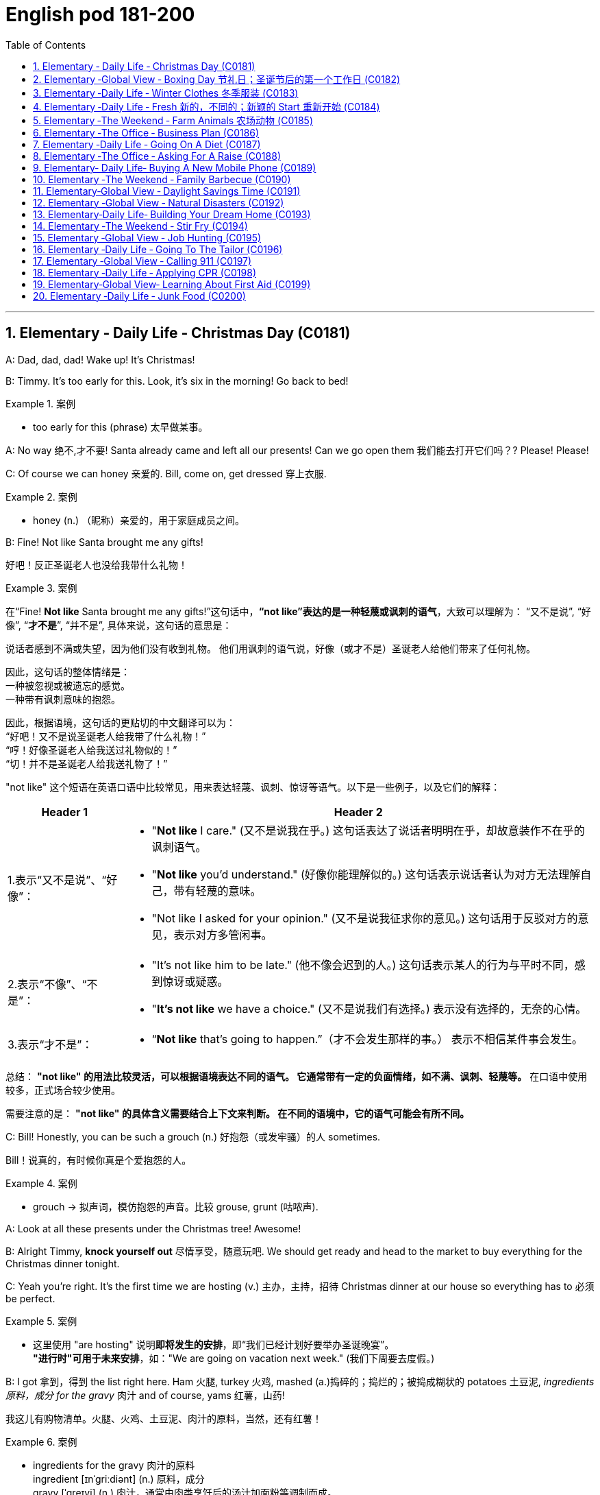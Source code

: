 

=  English pod 181-200
:toc: left
:toclevels: 3
:sectnums:
:stylesheet: ../../myAdocCss.css

'''





== Elementary ‐ Daily Life ‐ Christmas Day (C0181)


A: Dad, dad, dad! Wake up! It’s Christmas!

B: Timmy. It’s too early for this. Look, it’s six
in the morning! Go back to bed!

[.my1]
.案例
====
- too early for this (phrase) 太早做某事。
====

A: No way 绝不,才不要! Santa already came and left all
our presents! Can we go open them 我们能去打开它们吗？? Please!
Please!

C: Of course we can honey 亲爱的. Bill, come on, get
dressed 穿上衣服.

[.my1]
.案例
====
- honey (n.) （昵称）亲爱的，用于家庭成员之间。
====


B: Fine! Not like Santa brought me any gifts!

[.my2]
好吧！反正圣诞老人也没给我带什么礼物！

[.my1]
.案例
====
在“Fine! *Not like* Santa brought me any gifts!”这句话中，*“not like”表达的是一种轻蔑或讽刺的语气*，大致可以理解为：
“又不是说”,
“好像”,
“*才不是*”,
“并不是”,
具体来说，这句话的意思是：

说话者感到不满或失望，因为他们没有收到礼物。
他们用讽刺的语气说，好像（或才不是）圣诞老人给他们带来了任何礼物。

因此，这句话的整体情绪是： +
一种被忽视或被遗忘的感觉。 +
一种带有讽刺意味的抱怨。 +

因此，根据语境，这句话的更贴切的中文翻译可以为： +
“好吧！又不是说圣诞老人给我带了什么礼物！” +
“哼！好像圣诞老人给我送过礼物似的！” +
“切！并不是圣诞老人给我送礼物了！”

"not like" 这个短语在英语口语中比较常见，用来表达轻蔑、讽刺、惊讶等语气。以下是一些例子，以及它们的解释：

[.my3]
[options="autowidth" cols="1a,1a"]
|===
|Header 1 |Header 2

|1.表示“又不是说”、“好像”：
|- "*Not like* I care." (又不是说我在乎。)
这句话表达了说话者明明在乎，却故意装作不在乎的讽刺语气。
- "*Not like* you'd understand." (好像你能理解似的。)
这句话表示说话者认为对方无法理解自己，带有轻蔑的意味。
- "Not like I asked for your opinion." (又不是说我征求你的意见。)
这句话用于反驳对方的意见，表示对方多管闲事。

|2.表示“不像”、“不是”：
|- "It's not like him to be late." (他不像会迟到的人。)
这句话表示某人的行为与平时不同，感到惊讶或疑惑。
- "*It's not like* we have a choice." (又不是说我们有选择。)
表示没有选择的，无奈的心情。

|3.表示“才不是”：
|- “*Not like* that's going to happen.”（才不会发生那样的事。）
表示不相信某件事会发生。
|===


总结：
*"not like" 的用法比较灵活，可以根据语境表达不同的语气。
它通常带有一定的负面情绪，如不满、讽刺、轻蔑等。*
在口语中使用较多，正式场合较少使用。

需要注意的是：
*"not like" 的具体含义需要结合上下文来判断。
在不同的语境中，它的语气可能会有所不同。*
====

C: Bill! Honestly, you can be such a grouch (n.) 好抱怨（或发牢骚）的人
sometimes.

[.my2]
Bill！说真的，有时候你真是个爱抱怨的人。

[.my1]
.案例
====
- grouch -> 拟声词，模仿抱怨的声音。比较 grouse, grunt (咕哝声).
====

A: Look at all these presents under the
Christmas tree! Awesome!

B: Alright Timmy, *knock yourself out* 尽情享受，随意玩吧. We
should get ready and head to the market to
buy everything for the Christmas dinner
tonight.


C: Yeah you’re right. It’s the first time we are
hosting  (v.) 主办，主持，招待 Christmas dinner at our house so
everything has to 必须 be perfect.

[.my1]
.案例
====
- 这里使用 "are hosting" 说明**即将发生的安排**，即“我们已经计划好要举办圣诞晚宴”。 +
*"进行时"可用于未来安排*，如："We are going on vacation next week." (我们下周要去度假。)
====

B: I got 拿到，得到 the list right here. Ham 火腿, turkey 火鸡,
mashed (a.)捣碎的；捣烂的；被捣成糊状的 potatoes 土豆泥, _ingredients  原料，成分 for the gravy_ 肉汁
and of course, yams 红薯，山药!

[.my2]
我这儿有购物清单。火腿、火鸡、土豆泥、肉汁的原料，当然，还有红薯！

[.my1]
.案例
====
- ingredients for the gravy 肉汁的原料 +
ingredient [ɪnˈɡriːdiənt] (n.) 原料，成分 +
gravy [ˈɡreɪvi] (n.) 肉汁，通常由肉类烹饪后的汤汁加面粉等调制而成。

- yam +
image:/img/yam.jpg[,15%]
====

C: My dad offered 提供，给予；提议 to bring the eggnog  蛋奶酒 so we
should *be set* 准备就绪，万事俱备!


[.my2]
我爸爸提议带蛋奶酒来，所以我们应该都准备好了！

[.my1]
.案例
====
- offer to do sth 主动提出做某事
- eggnog [ˈɛɡnɔːɡ] (n.) 蛋奶酒 +
传统圣诞饮品，由牛奶、鸡蛋、糖、肉豆蔻和朗姆酒/白兰地制成。

- be set 准备就绪，万事俱备:  +
这是口语中的固定短语，意思是“已经准备好”，类似于 "be ready"。 +
例句：Once we pack our bags, we’ll be set for the trip. (一旦我们收拾好行李，就可以出发了。)
====


'''


== Elementary ‐Global View ‐ Boxing Day  节礼日；圣诞节后的第一个工作日 (C0182)

[.my1]
.案例
====
Boxing Day is a holiday celebrated after Christmas Day, occurring on the second day of Christmastide 圣诞季;圣诞节假期 (26 December). Boxing Day was once a day to donate (v.)捐赠，赠送 gifts to those in need, but it has evolved to become a part of Christmas festivities 庆祝活动，欢庆, with many people choosing to shop (v.) for deals 交易 on Boxing Day.

节礼日是圣诞节之后庆祝的假期，发生在 Christmastide 的第二天（12月26日）。 "节礼日"是每天一次向有需要的人捐赠礼物，但它已经演变为圣诞节庆祝活动的一部分，许多人选择在"节礼日"购物。
====


A: What do you think of this one?

B: Eh, _so so_  (adj.) 马马虎虎，一般般.

A: And this one? Too flashy 华丽的，炫耀的?

[.my1]
.案例
====
- flashy 描述事物外观极其显眼、引人注目，常带有贬义，表示过于浮夸或过分装饰。
====

B: Nah, not too flashy.

A: Uhg 表示否定! And this sweater  针织套衫，毛线衫；大量出汗的人 from my aunt?
Isn’t it hideous （外表）极丑的，面目狰狞的；非常可怕的，令人难以忍受的?

[.my2]
呃！那我阿姨送的这件毛衣呢？是不是丑极了？

[.my1]
.案例
====
- nah [nɑː] (informal) 否，口语化用法，表示否定，通常用来表示不赞同或不感兴趣。
- hideous -> 来自古法语hideus,来自hisdos,可怕的，恐怖的，丑陋的，拼写可能受hide影响。或直接来自hide,兽皮，引申词义野兽，野蛮的，丑陋的。
====

B: I guess. 我想是吧。

A: Are you even listening? I’m trying to have
a conversation （非正式的）谈话，交谈 with you.

[.my2]
你有在听吗？我在和你谈话呢。

B: And I’m trying to watch the game, but
you’re yapping (v.) (尤指小狗)吠叫;喋喋不休，唠叨 on about your new clothes!

[.my2]
而我正试着看比赛呢，可你一直在唠叨你的新衣服！

A: Well I have to decide which gifts to keep
and which to exchange 交换，（商品的）调换;退换 for better ones when
I go to the Boxing Day sales this afternoon!


[.my2]
好吧，我得决定哪些礼物留着，哪些要去换成更好的，在今天下午的节礼日（Boxing Day）促销时换！



B: Well could you *do me the favor* 为某人效劳，帮某个忙 of making
this quick? It’s the third quarter 四等份之一;（美式足球的）一节 and you’ve
been *blabbering 喋喋不休，滔滔不绝 on* since the first!

[.my2]
那你能帮个忙，快点好吗？现在是第三节了，而你从第一节开始就一直在唠叨！

A: Oh, your precious game. You watch the
same game every year, and each year your
beloved 钟爱的，深受爱戴的 hometown 家乡，故乡 team loses (v.) by at least
three goals!

[.my2]
哦，你那珍贵的比赛。你每年都看同一场比赛，而且每年你心爱的家乡队都至少输三球！

B: Oh no you didn’t. You didn’t just insult 侮辱 the
Salsbury Seals 海豹, did you? Why don’t you just...
just go and return all of those stupid clothes
and not come back until the sales are over?

[.my2]
哦不，你可没有这么做吧？你居然侮辱了萨尔兹伯里海豹队，对吧？你干脆去把那些愚蠢的衣服退了，等促销结束再回来！

A: I might 可能 just! Enjoy your stupid game!

[.my2]
我倒真想这么做！好好享受你的愚蠢比赛吧！

[.my1]
.案例
====
在句子 "I might just!" 中，*#"just" 用作副词，表示某个动作或行为将会简单、直接地发生#，或者强调某个行为是轻微或近乎理所当然的。这里的 #"just" 带有一种 强调或加强语气 的作用。#* +
具体来说，在这个句子中，*#"just" 用来强调说话者的决心或意图，暗示他们有可能会采取某个行动，甚至有些带有“冲动”的意味。#*

示例解析：
I might just go ahead and do it. (我可能就干脆做了。)
这里的 "just" 强调说话者可能直接、果断地去做某事，而不再犹豫。
====

B: And Merry Christmas!

A: Merry Christmas!

'''


== Elementary ‐Daily Life ‐ Winter Clothes 冬季服装 (C0183)

A: Bye, mom!

B: Wait, Jimmy, it’s cold outside. Put a hat
on!

A: Ok. Bye!

B: No, wait, you will be too cold without
mittens 连指手套.

[.my1]
.案例
====
- mitten :( also mitt ) a type of glove that covers the four fingers together and the thumb separately 连指手套 +
->  来自古法语mite,露指手套，来自拉丁语medius,中间的，词源同middle,medial.即半手套。 +
image:/img/mitten.jpg[,15%]

====

A: Alright. *See ya* 再见(=see you)!

B: Hold on, with that wind, you’re going to
catch a cold. Wear this scarf 围巾，披巾，头巾.

[.my2]
坚持住，风这么大，你会感冒的。戴上这条围巾。

A: Ok, see you after school...

B: Oh... and _ear muffs_ (暖手筒，皮手筒；保暖套)耳罩! Put these on... here
we go.

[.my1]
.案例
====
- muff : a short tube of fur or other warm material that you put your hands into to keep them warm in cold weather 暖手筒；皮手筒 +
image:/img/muff.jpg[,15%]
====

A: Mom?

B: Yes, honey...

A: I... I can’t breathe.

'''


== Elementary ‐Daily Life ‐ Fresh 新的，不同的；新颖的 Start 重新开始 (C0184)

A: Now that it’s the new year, I’ve decided *to
turn over 翻转 a new leaf* 叶，叶子；纸页，书页.

[.my1]
.案例
====
- turn over a new leaf (改过自新，重新开始): 这个表达用来表示某人决定从过去的错误或习惯中走出来，开始新的一页。它的字面意思是“翻开新的一页”.
====

B: Yeah? You finally decided to wipe (v.)（用布、手等）擦干净，抹掉 the slate 板岩；石板;（选举中的）候选人名单
clean?

[.my2]
是吗？你终于决定彻底洗净过去了吗？

[.my1]
.案例
====
- wipe the slate clean (彻底洗净过去，重新开始): 这个表达和 "turn over a new leaf" 类似，意味着消除过去的错误、错误的行为或负担，从头开始。它来源于学校用的黑板（slate），可以擦掉之前写的内容，表示从新开始。
====

A: You got it! I have a new job, I’m living in
a new city, with new friends! This is my
opportunity *to make some small changes* in
the way I live my life.

[.my2]
这是我生活方式上做些小改变的机会。

B: So what are you going to do? *Take up* 开始从事（某项活动） an
art class 艺术班 or something?

A: Well, first of all, I’ve decided to stop
smoking. It’s not that I’m *pinching 掐，捏;节省 pennies* 便士
or anything, it’s just that I’ve been smoking
since I was sixteen, and I think it’s time to
stop.

[.my1]
.案例
====
- pinching (v.) pennies (省钱，精打细算): 这个短语是指非常节俭地花费每一分钱，通常带有过度节省的意味。
====

B: I’m with you on that one. Anything else
you’re planning (v.) on doing?

[.my2]
我支持你这一点。你还打算做些什么？

A: One last thing, I’ve decided to *come out
of the closet* 壁橱，储藏室；隐秘状态（尤指同性恋身份）.

[.my1]
.案例
====
- come out of the closet (公开身份，尤其是性取向): 这个短语原本指隐匿的个人身份（尤其是同性恋身份）被公开，现已广泛用于描述任何隐蔽的身份或秘密的公开。
====

B: It’s about time!

[.my2]
这早该发生了！

'''


== Elementary ‐The Weekend ‐ Farm Animals 农场动物 (C0185)

A: Isn’t this great? I always wanted to own a
farm, live out in the country, grow my own
food!

[.my2]
这不是太棒了吗？我一直想拥有一个农场，住在乡下，自己种食物！

[.my1]
.案例
====
- live out in the country (住在乡下): 这里的 "*out* in the country" *用来描述远离城市*、位于乡村地区的生活方式，意味着一种宁静、自然的生活环境。
====

B: This is very beautiful. Though I have to
confess (v.)供认，招供；承认，坦白, *I don’t know the first thing about*
farming!

[.my1]
.案例
====
- I don’t know the first thing about (我一点也不懂): 这是一个常用的口语表达，意味着对某个话题或领域完全没有了解或知识。这个表达强调了完全的缺乏经验。
====


A: That’s fine! Don’t worry about it!

B: What was that?

[.my2]
那是什么?

A: Relax, it was just a goat 山羊!

B: And that?

A: It’s just the cows that are grazing (v.)放牧；牧草 over
there. We can milk (v.)挤奶；榨取 them later.

[.my2]
那只是那边的牛在吃草。我们等会儿可以挤牛奶。

B: What was that?

A: Honey, seriously, It’s just a sheep. Relax!

A: Relax, that was just the horses and
donkeys that are in the stable 马厩 .

[.my2]
那只是马和驴在马厩里的声音。

B: You know what? I don’t think I can hack (v.)砍；劈;能╱不能应付（某情形） it
here out in the countryside. I’m going back
to the city!

[.my2]
你知道吗？我觉得我在乡下呆不下去了，我要回城里！

[.my1]
.案例
====
- *out* in the countryside (在乡下): 和之前提到的 "live *out* in the country" 相似，表示乡村或远离城市的地方。
====

'''


== Elementary ‐The Office ‐ Business Plan (C0186)

A: I’ve had it! I’m done working for a
company that is taking me nowhere!

B: So what are you gonna do? Just quit?

A: That’s exactly what I am going to do! I’ve
decided to create my own company! I’m
going to write up a business plan, get some
investors and start working for myself!

B: Have you ever written up a business plan
before?

A: Well, it can’t be that hard! I mean, all you
have to do is explain your business, how you
are going to do things and that’s it, right?

B: You couldn’t be more wrong! A well
written business plan will include an
executive summary which highlights the idea
of the business in two pages or less. Then
you need to describe your company with
information such as what type of legal
structure it has, history, etc.

A: Well that seems easy enough.

B: Wait, there’s more! Then you need to
introduce and describe your goods or
services. What they are and how they are
different from competitors’? Then comes the
hard part, a market analysis. You need to
investigate and analyze hundreds of
variables! You need to take into consideration
socioeconomic factors from GDP per capita to
how many children on average the
population has! All this information is useful
so that you can move on to your strategy
and implementation stage, where you will
describe in detail how you will actually
execute your idea.

A: Geez. Is that all?

B: Almost, the most important piece of
information for your investors will be the
financial analysis. Here you will calculate and
estimate sales, cash flow and profits. After
all, people will want to know when they will
begin to see a return on their investment!

A: Umm. I think I’ll just stick to my old job
59
Englishpod Dialogues
and save myself all the hassle of trying to
start up a business!

'''


== Elementary ‐Daily Life ‐ Going On A Diet (C0187)

A: Oh man! I’ve been starving myself for
days now and I haven’t lost an ounce!

B: Are you trying to lose weight?

A: Yeah, my friend is getting married next
month and I’m supposed to be a bridesmaid.
I have to fit into my dress and look nice for
her wedding, but I haven’t lost any weight!
Look at these love handles.

B: You don’t have to starve yourself to lose
weight. I think that’s where you’re going
wrong.

A: Why? If I eat less, then my body will start
eating away at my fat reserves right?

B: Not really. You should try to not eat foods
high in calories, salts or saturated fats. Stay
away from oily food and artificial flavors.

A: So you are saying that I should eat, but I
should just watch what I eat?

B: Yes! You can also try to reduce your
intake of carbohydrates and foods that are
high in cholesterol. You can have steamed
veggies or increase your protein intake found
in chicken or fish.

A: If I do all this do you think I can lose
twenty pounds in four weeks?

B: Don’t count on it.

'''


== Elementary ‐The Office ‐ Asking For A Raise (C0188)

A: Excuse me sir, may I talk to you?

B: Bill! Sure, come on in. What can I do for
you?

A: Well sir, as you know, I have been an
employee of this prestigious firm for over ten
years.

B: Yes.

A: I won’t beat around the bush. Sir, I would
like a raise. I currently have three companies
after me and so I decided to talk to you first.

B: A raise? Son, I would love to give you a
raise, but this is just not the right time.

A: I understand your position, and I know
that the current economic downturn has had
a negative impact on sales, but you must
also take into consideration my hard work,
pro-activeness and loyalty to this company
for over a decade.

B: Taking into account these factors, and
considering I don’t want to start a brain
drain, I’m willing to offer you a ten percent
raise and an extra five days of vacation time.
How does that sound?

A: Great! It’s a deal! Thank you, sir!

B: Before you go, just out of curiosity, what
companies were after you?

A: Oh, the electric company, gas company
and water company!

'''


== Elementary‐ Daily Life‐ Buying A New Mobile Phone (C0189)

A: Hello sir, may I help you?

B: Yeah, I accidentally dropped my phone in
the toilet.

A: I see. Well, you have come to the right
place. We have over one hundred models of
more than twenty leading mobile phone
manufacturers.

B: Sounds good. I don’t want it to be too
expensive, maybe something mid-range.

A: We have this new HTC smart phone. It
comes with the Android OS so you can
download applications. It also has a built-in
camera, mp3 player and touch screen. It
works on the 3G network so you have fast
access to the internet wherever you are.

B: What about Wi-fi?

A: Of course! You can access the internet
from any hotspot as well as from home.

B: One last thing. Is it waterproof?

'''


== Elementary ‐The Weekend ‐ Family Barbecue (C0190)

A: Is everything ready for the big family
barbecue tomorrow?

B: Yep. The steaks and chicken are
60
Englishpod Dialogues
marinated and I also bought hamburger
buns.

A: We should also cook a couple dozen hot
dogs and kebabs.

B: Yeah, good idea. We can put some lawn
furniture outside next to the grill. I also set
up the tent outside so we can hide from the
sun if it gets too hot.

A: Great! I asked Grace to bring cups and
serviettes as she is also bringing two big
coolers for the beers.

B: This is gonna be a great barbecue!

'''


== Elementary‐Global View ‐ Daylight Savings Time (C0191)

A: Did you set your clock forward for daylight
savings time?

B: What? Why do we have to do that?

A: Well, at the start of the spring we usually
have more daylight in the mornings and less
in the afternoon. This is basically due to our
position on the planet and the rotation of the
earth. In any case, to take better advantage
of the daylight available, we compensate by
moving our clocks forward one hour.

B: I see. That’s convenient! I never
understood things like this, such as GMT. I
never know what time zone we are in or
when to change my clock!

A: That just stands for Greenwich Mean
Time. Here in California, we are in Pacific
Standard Time, that is eight time zones west
of Greenwich. Remember when we were in
Beijing? Well, then we were in China
Standard Time, and that’s eight time zones
east of Greenwich!

B: That’s why it was so weird traveling from
Beijing to LA! Because of the huge time
difference, even though we left Beijing at
noon and flew for more than eight hours, we
still arrived in LA the same day at noon! It’s
like we went back in time!

'''


== Elementary ‐Global View ‐ Natural Disasters (C0192)
Bob: Those are the headlines for today, and
now for the international weather report with
Mike Sanderson.
Mike: Thank you, Bob! This past week has
been the beginning of Armageddon for many,
a series of unprecedented meteorological
events occurred around the world. In
Switzerland, a major avalanche was reported
in the Alps. Fortunately, no one was injured.
Due to to the extreme cold this winter, a
blizzard has struck the US Midwest, causing
classes in schools and universities to be
temporarily canceled.
Mike: Moving to to Latin American, Ecuador
has suffered a six month drought that has
not only affected farming, but has also forced
the closure of the hydroelectric power plant
that provides electricity for the entire
country. In Chile, a major earthquake that
registered seven point five on the Richter
scale struck the southern region. Losses are
reported to be in the billions. Authorities
have not yet released an official statement.
Bob: Not a great week for the world! Any
good news?
Mike: I’m afraid not, Bob. One of the major
volcanoes in Mexico has erupted, causing
major floods and landslides in the region.
Meanwhile, Mexico ’s coast has been hit by
hurricane Liliana and officials say that all the
seismic activity leads them to believe that a
tsunami may hit Central America, affecting
Honduras, Guatemala and Panama. That’s all
the news we have for today, but stay tuned
for updates on the six o’clock news. Back to
you Bob.

'''


== Elementary‐Daily Life‐ Building Your Dream Home (C0193)

A: Mr. and Mrs. Robinson! Let’s get straight
to it. You have saved up your money for
years and are now ready to build your dream
home. What did you have in mind?

B: A suburban bungalow straight out of the
sixties! A perfect lawn with minimal
61
Englishpod Dialogues
landscaping. A brick patio in the backyard
with an old-fashioned grill, quaint lawn
furniture, and a swimming pool. A two-car
carport, pastel siding and a gable roof.
Completed with white shutters and a white
picket fence !

C: Uh, honey?

B: In the living room we would have mossgreen
rugs and a fireplace with a stone
mantle and wood paneling on the walls. In
the kitchen, the cupboards would be a pale
yellow and we would have a turquoise metal
oven and vinyl flooring -

C: Umm, sweetie, but I was thinking of a
more modern style house. An open concept
house, all glass, wood, metal, and concrete.

B: But sweetums, there is always a lot of
wasted space in those kinds of homes.
Besides, it’s just a fad. It doesn’t have the
homey feeling the old homes do.

C: Sweetie-pie it’s not a lot of wasted space.
It is relaxing and the house would be ecofriendly
with an in-floor heating system and
designed to retain the heat of the sun in the
winter and keep the house cool in the
summer. We would have solar panels on the
roof -

B: Do you know how much those things
cost?

C: What about your vintage furniture,
dearest? And instead of a lawn, which is also
a lot of wasted space and would require
environmentally harmful pesticides, we
would have a fish pond in the backyard and a
garden that would cover the whole yard so
we could grow our own food!

B: But buttercup, I thought you always said
that you loved visiting your grandmother’s
house!

C: And I thought you, Mr. Scientist, were all
up on saving the planet with your
technological advancements!

A: Umm well I am just going to go get some
coffee while you two keep discussing.

'''


== Elementary ‐The Weekend ‐ Stir Fry (C0194)

A: Oh, man. I had the best supper last night.
My wife made a stir fry and it was amazing!

B: I love stir fry Crispy bite-sized vegetables
covered in a mixture of soy sauce and oyster
sauce. Wilted greens and fresh bean sprouts.
Throw in some onion and garlic and ginger!
Mmm! Mmm! It’s almost lunchtime. I would
die for a plate of stir fry right now!

A: Well, you can keep the vegetables, I’ll
take the meat. The stir fry my wife made
was really hearty, with chunks of beef and
slivers of bell peppers and onion...

B: What? You call that a stir fry? More meat
than vegetables? That’s the worst insult you
could throw at a Chinese stir fry What a
disgrace to the wok she fried it in! What you
had is equivalent to a fajita without the
wrap! Silly Americans!

'''


== Elementary ‐Global View ‐ Job Hunting (C0195)

A: Woo hoo! This just might be the start of
the rest of my life!

B: What happened?

A: I’m in the market for a job! I went on a
website with hundreds of job listings in the
area and browsed through them until I got
the names of a few employers I would like to
work for. I have the resume I wrote for
English class last month and a cover letter
will be a piece of cake to write. I’ve even
done my research and found the names of
the managers so I can address the letters
personally. And you know I can be charming
in interviews. Goodbye my penniless days!
Hello salary and a career!

B: Ben, we’re fifteen. What kind of job are
you looking for?

A: Oh, just for a position as a gas station
attendant. You know, starting at a simple
lowly job, just like all the greats before they
made it big in the world.

B: Uh-huh.

A: But I’m just in it for the money, right?
How else am I going to be able to afford to
62
Englishpod Dialogues
keep taking Angela to the movies? Besides, I
love the smell of gasoline, don’t you?

'''


== Elementary ‐Daily Life ‐ Going To The Tailor (C0196)

A: Welcome to Bill’s Fabric World. What can I
do for you today?

B: I was wondering if you guys also tailor
clothes?

A: Sure we do! We have the best tailors in
the country! What is it that you need
exactly?

B: Well, I’m looking to get a custom-made
suit.

A: Excellent! We have the finest cashmeres
at affordable prices. How about we get you
measured? Let’s start off by measuring the
width of your shoulders. Now, let’s measure
the length of your arms and this bit around
your neck here.

B: Can you make sure you leave a little extra
space in the collar? My neck gets easily
irritated.

A: No problem! Now for your pants, let me
just measure your waist and the inseam.

B: You might also want to leave a little extra
room in the waist area. I tend to gain a few
pounds over the holidays.

A: OK. Now you can pick your fabric and
pattern design. Please follow me.

'''


== Elementary ‐Global View ‐ Calling 911 (C0197)

A: Alright class, now that we’re all dressed
up let’s see what professions you chose. Ah,
I see a fireman, a police officer, a medic, and
a lifeguard! Can anyone tell me what these
people have in common?

B: They save people from bad things?

A: That’s right! Now class, if something bad
happened and you had to get help, do you
know what phone number you would call?

C: 911!

A: Yes, you would pick up the phone and dial
911. What are some emergency situations
where you would need to dial 911?

B: If my grandpa has a heart attack!

C: If there is an accident!

B: If a robber breaks into the house!

C: If the fire alarm goes off!

B: Pff! I wouldn’t call 911 if the fire alarm
went off in my house. The only time that
ever happens is when we’re having spaghetti
for supper, and Mom burns the garlic bread,
as usual.

'''


== Elementary ‐Daily Life ‐ Applying CPR (C0198)

A: Hello everyone and welcome to our CPR
for beginners course. First of all, does
anyone know what CPR stands for?

B: Cardiopulmonary resuscitation!

A: That’s right! We apply CPR in the case of
cardiac arrest or pulmonary arrest.

B: What does that mean?

A: Well, basically if your heart stops pumping
blood, or your lungs stop pumping air, then
we need to get them going again! That’s
when we have to apply this procedure. Let’s
begin! I need a volunteer.

B: Me! Me!

A: Alright, come here and lay flat on your
back. Let’s suppose this young woman has
stopped breathing. We must lift the person’s
chin so that we clear a pathway for air to get
into the lungs. Then we place our mouth over
the other person’s mouth and blow air two or
three times, like this.

B: Wait, what are you doing? I’m a married
woman! You can’t just try to kiss me like
this!

A: Ma’ am I’m not trying to kiss you! I am
trying to demonstrate how to apply CPR in
the case of an emergency.

B: Well, ok. But no French kissing!

A: As I was saying, we blow air through the
mouth in this manner. Once this is done, we
must try to get the heart going again. To do
this, we place our hands over the person’s
chest, and press down firmly two or three
times.
63
Englishpod Dialogues

B: Wait, what are you doing! You can’t just
kiss me then go for second base!

'''


== Elementary‐Global View‐ Learning About First Aid (C0199)

A: Hey Joe! Where have you been these past
few days?

B: I’ve been busy with a first aid course that
I started about a week ago at the Red Cross.

A: Cool! I’ve always wanted to do something
like that! Have you learned anything useful?

B: For sure! I mean we’ve learned how to
apply pressure to stop bleeding, how to
check for a pulse, and even how to apply
CPR!

A: Have you treated any real emergencies?

B: Well, they took us along with some
paramedics. There was this guy who fell off
his motorcycle and suffered a concussion as
well as a couple of compound fractures. His
wounds were pretty serious so they had to
rush him to the hospital. It was intense!

A: I can imagine! I tend to faint when I see
blood, so I think I won’t be taking up a
course like that anytime soon!

'''


== Elementary ‐Daily Life ‐ Junk Food (C0200)

A: I’m hungry, let’s grab a bite to eat.

B: Sure! How about we go home and prepare
a couple of sandwiches?

A: Nah! Let’s go get a burger and fries.

B: All you ever do is have unhealthy fast
food Pizza, fries, burgers and hot dogs! You
have to start eating better!

A: What are you talking about? I have salads
sometimes.

B: Yeah right! I’m serious! You should also
cut down on your sugar intake as well. You
drink carbonated drinks that are high in
fructose syrup! It’s really not healthy!

A: Fine! I’ll start drinking and having home
cooked meals that are low in fat. Are you
happy now?

B: It’s a start, but I’ll be happy when I see
you stick to your promise!

'''


